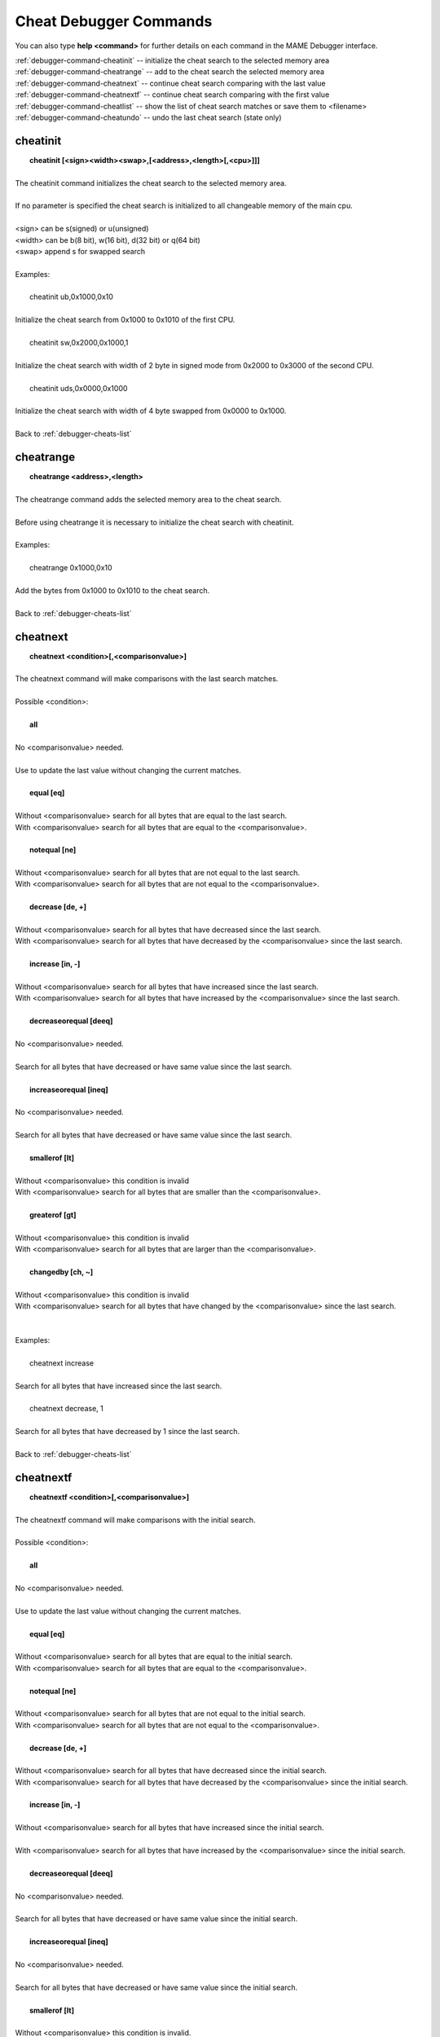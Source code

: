 .. _debugger-cheats-list:

Cheat Debugger Commands
=======================


You can also type **help <command>** for further details on each command in the MAME Debugger interface.

| :ref:`debugger-command-cheatinit` -- initialize the cheat search to the selected memory area
| :ref:`debugger-command-cheatrange` -- add to the cheat search the selected memory area
| :ref:`debugger-command-cheatnext` -- continue cheat search comparing with the last value
| :ref:`debugger-command-cheatnextf` -- continue cheat search comparing with the first value
| :ref:`debugger-command-cheatlist` -- show the list of cheat search matches or save them to <filename>
| :ref:`debugger-command-cheatundo` -- undo the last cheat search (state only)

 .. _debugger-command-cheatinit:

cheatinit
---------

|  **cheatinit [<sign><width><swap>,[<address>,<length>[,<cpu>]]]**
|
| The cheatinit command initializes the cheat search to the selected memory area.
|
| If no parameter is specified the cheat search is initialized to all changeable memory of the main cpu.
|
| <sign> can be s(signed) or u(unsigned)
| <width> can be b(8 bit), w(16 bit), d(32 bit) or q(64 bit)
| <swap> append s for swapped search
|
| Examples:
|
|  cheatinit ub,0x1000,0x10
|
| Initialize the cheat search from 0x1000 to 0x1010 of the first CPU.
|
|  cheatinit sw,0x2000,0x1000,1
|
| Initialize the cheat search with width of 2 byte in signed mode from 0x2000 to 0x3000 of the second CPU.
|
|  cheatinit uds,0x0000,0x1000
|
| Initialize the cheat search with width of 4 byte swapped from 0x0000 to 0x1000.
|
| Back to :ref:`debugger-cheats-list`


 .. _debugger-command-cheatrange:

cheatrange
----------

|  **cheatrange <address>,<length>**
|
| The cheatrange command adds the selected memory area to the cheat search.
|
| Before using cheatrange it is necessary to initialize the cheat search with cheatinit.
|
| Examples:
|
|  cheatrange 0x1000,0x10
|
| Add the bytes from 0x1000 to 0x1010 to the cheat search.
|
| Back to :ref:`debugger-cheats-list`


 .. _debugger-command-cheatnext:

cheatnext
---------

|  **cheatnext <condition>[,<comparisonvalue>]**
|
| The cheatnext command will make comparisons with the last search matches.
|
| Possible <condition>:
|
|  **all**
|
| No <comparisonvalue> needed.
|
| Use to update the last value without changing the current matches.
|
|  **equal [eq]**
|
| Without <comparisonvalue> search for all bytes that are equal to the last search.
| With <comparisonvalue> search for all bytes that are equal to the <comparisonvalue>.
|
|  **notequal [ne]**
|
| Without <comparisonvalue> search for all bytes that are not equal to the last search.
| With <comparisonvalue> search for all bytes that are not equal to the <comparisonvalue>.
|
|  **decrease [de, +]**
|
| Without <comparisonvalue> search for all bytes that have decreased since the last search.
| With <comparisonvalue> search for all bytes that have decreased by the <comparisonvalue> since the last search.
|
|  **increase [in, -]**
|
| Without <comparisonvalue> search for all bytes that have increased since the last search.
| With <comparisonvalue> search for all bytes that have increased by the <comparisonvalue> since the last search.
|
|  **decreaseorequal [deeq]**
|
| No <comparisonvalue> needed.
|
| Search for all bytes that have decreased or have same value since the last search.
|
|  **increaseorequal [ineq]**
|
| No <comparisonvalue> needed.
|
| Search for all bytes that have decreased or have same value since the last search.
|
|  **smallerof [lt]**
|
| Without <comparisonvalue> this condition is invalid
| With <comparisonvalue> search for all bytes that are smaller than the <comparisonvalue>.
|
|  **greaterof [gt]**
|
| Without <comparisonvalue> this condition is invalid
| With <comparisonvalue> search for all bytes that are larger than the <comparisonvalue>.
|
|  **changedby [ch, ~]**
|
| Without <comparisonvalue> this condition is invalid
| With <comparisonvalue> search for all bytes that have changed by the <comparisonvalue> since the last search.
|
|
| Examples:
|
|  cheatnext increase
|
| Search for all bytes that have increased since the last search.
|
|  cheatnext decrease, 1
|
| Search for all bytes that have decreased by 1 since the last search.
|
| Back to :ref:`debugger-cheats-list`


 .. _debugger-command-cheatnextf:

cheatnextf
----------

|  **cheatnextf <condition>[,<comparisonvalue>]**
|
| The cheatnextf command will make comparisons with the initial search.
|
| Possible <condition>:
|
|  **all**
|
| No <comparisonvalue> needed.
|
| Use to update the last value without changing the current matches.
|
|  **equal [eq]**
|
| Without <comparisonvalue> search for all bytes that are equal to the initial search.
| With <comparisonvalue> search for all bytes that are equal to the <comparisonvalue>.
|
|  **notequal [ne]**
|
| Without <comparisonvalue> search for all bytes that are not equal to the initial search.
| With <comparisonvalue> search for all bytes that are not equal to the <comparisonvalue>.
|
|  **decrease [de, +]**
|
| Without <comparisonvalue> search for all bytes that have decreased since the initial search.
| With <comparisonvalue> search for all bytes that have decreased by the <comparisonvalue> since the initial search.
|
|  **increase [in, -]**
|
| Without <comparisonvalue> search for all bytes that have increased since the initial search.
|
| With <comparisonvalue> search for all bytes that have increased by the <comparisonvalue> since the initial search.
|
|  **decreaseorequal [deeq]**
|
| No <comparisonvalue> needed.
|
| Search for all bytes that have decreased or have same value since the initial search.
|
|  **increaseorequal [ineq]**
|
| No <comparisonvalue> needed.
|
| Search for all bytes that have decreased or have same value since the initial search.
|
|  **smallerof [lt]**
|
| Without <comparisonvalue> this condition is invalid.
| With <comparisonvalue> search for all bytes that are smaller than the <comparisonvalue>.
|
|  **greaterof [gt]**
|
| Without <comparisonvalue> this condition is invalid.
| With <comparisonvalue> search for all bytes that are larger than the <comparisonvalue>.
|
|  **changedby [ch, ~]**
|
| Without <comparisonvalue> this condition is invalid
| With <comparisonvalue> search for all bytes that have changed by the <comparisonvalue> since the initial search.
|
|
| Examples:
|
|  cheatnextf increase
|
| Search for all bytes that have increased since the initial search.
|
|  cheatnextf decrease, 1
|
| Search for all bytes that have decreased by 1 since the initial search.
|
| Back to :ref:`debugger-cheats-list`


 .. _debugger-command-cheatlist:

cheatlist
---------

|  **cheatlist [<filename>]**
|
| Without <filename> show the list of matches in the debug console.
| With <filename> save the list of matches in basic XML format to <filename>.
|
| Examples:
|
|  cheatlist
|
| Show the current matches in the debug console.
|
|  cheatlist cheat.txt
|
| Save the current matches in XML format to cheat.txt.
|
| Back to :ref:`debugger-cheats-list`


 .. _debugger-command-cheatundo:

cheatundo
---------

|  **cheatundo**
|
| Undo the results of the last search.
|
| The undo command has no effect on the last value.
|
|
| Examples:
|
|  cheatundo
|
| Undo the last search (state only).
|
| Back to :ref:`debugger-cheats-list`


